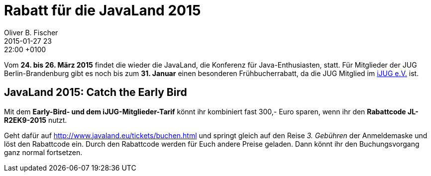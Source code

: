 = Rabatt für die JavaLand 2015
Oliver B. Fischer
2015-01-27 23:22:00 +0100
:jbake-event-date: 2015-02-18
:jbake-type: post
:jbake-tags: mitteilungen
:jbake-status: published

Vom **24. bis 26. März 2015** findet die wieder die JavaLand,
die Konferenz für Java-Enthusiasten, statt. Für Mitglieder
der JUG Berlin-Brandenburg gibt es noch bis zum **31. Januar**
einen besonderen Frühbucherrabatt, da die JUG Mitglied
im http://www.ijug.eu[iJUG e.V.] ist.

== JavaLand 2015: Catch the Early Bird

Mit dem **Early-Bird- und dem iJUG-Mitglieder-Tarif** könnt
ihr kombiniert fast 300,- Euro sparen, wenn ihr den **Rabattcode
JL-R2EK9-2015** nutzt.

Geht dafür auf http://www.javaland.eu/tickets/buchen.html
und springt gleich auf den Reise _3. Gebühren_ der Anmeldemaske und
löst den Rabattcode ein. Durch den Rabattcode werden für Euch
andere Preise geladen. Dann könnt ihr den Buchungsvorgang ganz
normal fortsetzen.


